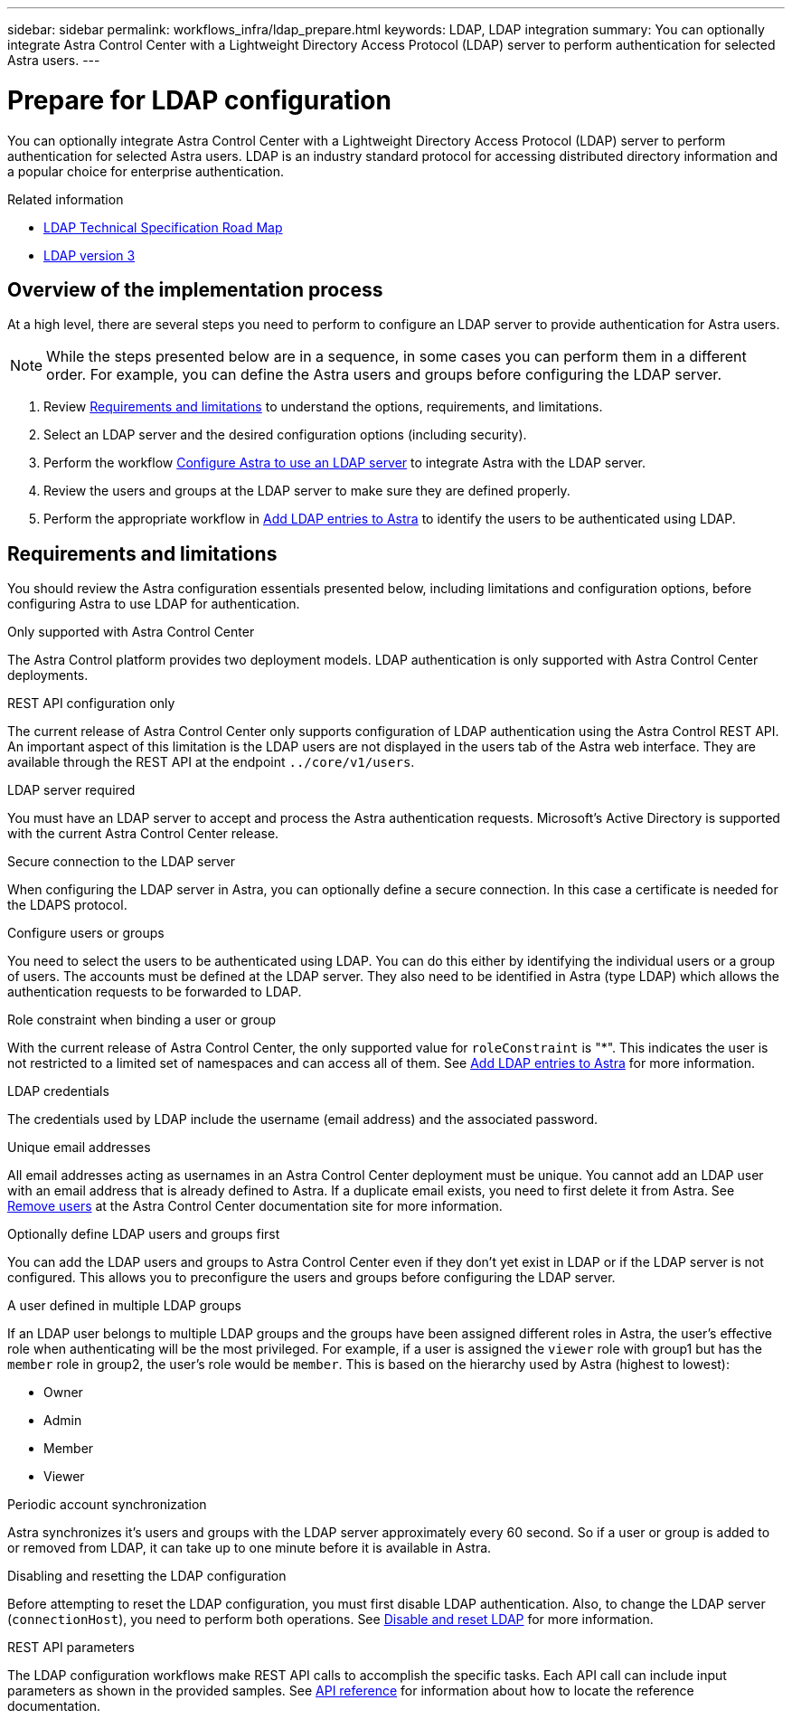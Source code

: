 ---
sidebar: sidebar
permalink: workflows_infra/ldap_prepare.html
keywords: LDAP, LDAP integration
summary: You can optionally integrate Astra Control Center with a Lightweight Directory Access Protocol (LDAP) server to perform authentication for selected Astra users.
---

= Prepare for LDAP configuration
:hardbreaks:
:nofooter:
:icons: font
:linkattrs:
:imagesdir: ./media/

[.lead]
You can optionally integrate Astra Control Center with a Lightweight Directory Access Protocol (LDAP) server to perform authentication for selected Astra users. LDAP is an industry standard protocol for accessing distributed directory information and a popular choice for enterprise authentication.

.Related information

* https://datatracker.ietf.org/doc/html/rfc4510[LDAP Technical Specification Road Map^]
* https://datatracker.ietf.org/doc/html/rfc4511[LDAP version 3^]

== Overview of the implementation process

At a high level, there are several steps you need to perform to configure an LDAP server to provide authentication for Astra users.

[NOTE]
While the steps presented below are in a sequence, in some cases you can perform them in a different order. For example, you can define the Astra users and groups before configuring the LDAP server.

. Review link:../workflows_infra/ldap_prepare.html#requirements-and-limitations[Requirements and limitations] to understand the options, requirements, and limitations.
. Select an LDAP server and the desired configuration options (including security).
. Perform the workflow link:../workflows_infra/wf_ldap_configure_server.html[Configure Astra to use an LDAP server] to integrate Astra with the LDAP server.
. Review the users and groups at the LDAP server to make sure they are defined properly.
. Perform the appropriate workflow in link:../workflows_infra/wf_ldap_add_entries.html[Add LDAP entries to Astra] to identify the users to be authenticated using LDAP.

== Requirements and limitations

You should review the Astra configuration essentials presented below, including limitations and configuration options, before configuring Astra to use LDAP for authentication.

.Only supported with Astra Control Center

The Astra Control platform provides two deployment models. LDAP authentication is only supported with Astra Control Center deployments.

.REST API configuration only

The current release of Astra Control Center only supports configuration of LDAP authentication using the Astra Control REST API. An important aspect of this limitation is the LDAP users are not displayed in the users tab of the Astra web interface. They are available through the REST API at the endpoint `../core/v1/users`.

.LDAP server required

You must have an LDAP server to accept and process the Astra authentication requests. Microsoft's Active Directory is supported with the current Astra Control Center release.

.Secure connection to the LDAP server

When configuring the LDAP server in Astra, you can optionally define a secure connection. In this case a certificate is needed for the LDAPS protocol.

.Configure users or groups

You need to select the users to be authenticated using LDAP. You can do this either by identifying the individual users or a group of users. The accounts must be defined at the LDAP server. They also need to be identified in Astra (type LDAP) which allows the authentication requests to be forwarded to LDAP.

.Role constraint when binding a user or group

With the current release of Astra Control Center, the only supported value for `roleConstraint` is "*". This indicates the user is not restricted to a limited set of namespaces and can access all of them. See link:../workflows_infra/wf_ldap_add_entries.html[Add LDAP entries to Astra] for more information.

.LDAP credentials
The credentials used by LDAP include the username (email address) and the associated password.

.Unique email addresses

All email addresses acting as usernames in an Astra Control Center deployment must be unique. You cannot add an LDAP user with an email address that is already defined to Astra. If a duplicate email exists, you need to first delete it from Astra. See https://docs.netapp.com/us-en/astra-control-center/use/manage-users.html#remove-users[Remove users^] at the Astra Control Center documentation site for more information.

.Optionally define LDAP users and groups first

You can add the LDAP users and groups to Astra Control Center even if they don't yet exist in LDAP or if the LDAP server is not configured. This allows you to preconfigure the users and groups before configuring the LDAP server.

.A user defined in multiple LDAP groups

If an LDAP user belongs to multiple LDAP groups and the groups have been assigned different roles in Astra, the user's effective role when authenticating will be the most privileged. For example, if a user is assigned the `viewer` role with group1 but has the `member` role in group2, the user's role would be `member`. This is based on the hierarchy used by Astra (highest to lowest):

* Owner
* Admin
* Member
* Viewer

.Periodic account synchronization

Astra synchronizes it's users and groups with the LDAP server approximately every 60 second. So if a user or group is added to or removed from LDAP, it can take up to one minute before it is available in Astra.

.Disabling and resetting the LDAP configuration

Before attempting to reset the LDAP configuration, you must first disable LDAP authentication. Also, to change the LDAP server (`connectionHost`), you need to perform both operations. See link:../workflows_infra/wf_ldap_disable_reset.html[Disable and reset LDAP] for more information.

.REST API parameters

The LDAP configuration workflows make REST API calls to accomplish the specific tasks. Each API call can include input parameters as shown in the provided samples. See link:../reference/api_reference.html[API reference] for information about how to locate the reference documentation.
